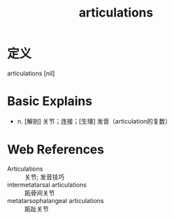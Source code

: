 #+title: articulations
#+roam_tags:英语单词

* 定义
  
articulations [nil]

* Basic Explains
- n. [解剖] 关节；连接；[生理] 发音（articulation的复数）

* Web References
- Articulations :: 关节; 发音技巧
- intermetatarsal articulations :: 跖骨间关节
- metatarsophalangeal articulations :: 跖趾关节

